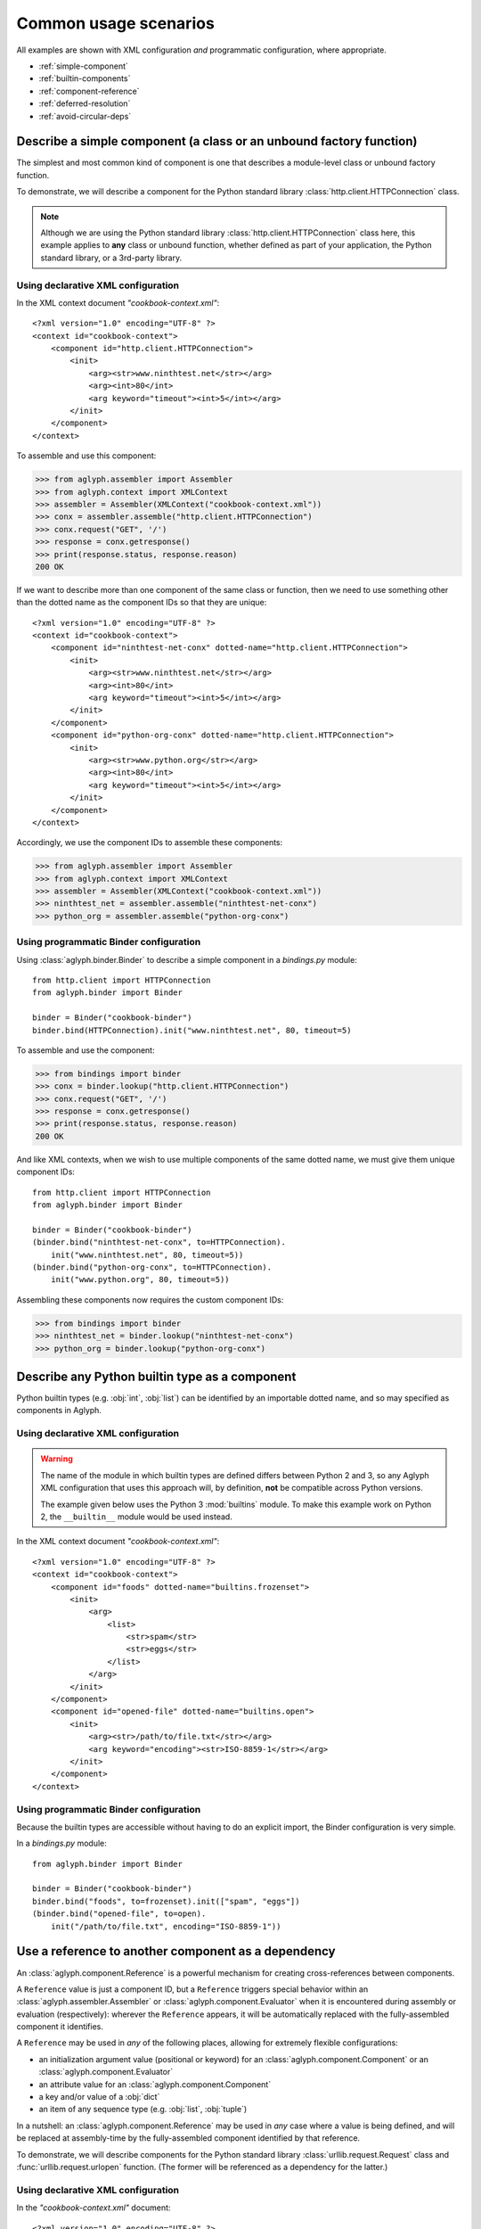**********************
Common usage scenarios
**********************

All examples are shown with XML configuration *and* programmatic configuration,
where appropriate.

* :ref:`simple-component`
* :ref:`builtin-components`
* :ref:`component-reference`
* :ref:`deferred-resolution`
* :ref:`avoid-circular-deps`

.. _simple-component:

Describe a simple component (a class or an unbound factory function)
====================================================================

The simplest and most common kind of component is one that describes a
module-level class or unbound factory function.

To demonstrate, we will describe a component for the Python standard library
:class:`http.client.HTTPConnection` class.

.. note::
   Although we are using the Python standard library
   :class:`http.client.HTTPConnection` class here, this example applies to
   **any** class or unbound function, whether defined as part of your
   application, the Python standard library, or a 3rd-party library.

Using declarative XML configuration
-----------------------------------

In the XML context document *"cookbook-context.xml"*::

   <?xml version="1.0" encoding="UTF-8" ?>
   <context id="cookbook-context">
       <component id="http.client.HTTPConnection">
           <init>
               <arg><str>www.ninthtest.net</str></arg>
               <arg><int>80</int>
               <arg keyword="timeout"><int>5</int></arg>
           </init>
       </component>
   </context>

To assemble and use this component:

>>> from aglyph.assembler import Assembler
>>> from aglyph.context import XMLContext
>>> assembler = Assembler(XMLContext("cookbook-context.xml"))
>>> conx = assembler.assemble("http.client.HTTPConnection")
>>> conx.request("GET", '/')
>>> response = conx.getresponse()
>>> print(response.status, response.reason)
200 OK

If we want to describe more than one component of the same class or function,
then we need to use something other than the dotted name as the component IDs
so that they are unique::

   <?xml version="1.0" encoding="UTF-8" ?>
   <context id="cookbook-context">
       <component id="ninthtest-net-conx" dotted-name="http.client.HTTPConnection">
           <init>
               <arg><str>www.ninthtest.net</str></arg>
               <arg><int>80</int>
               <arg keyword="timeout"><int>5</int></arg>
           </init>
       </component>
       <component id="python-org-conx" dotted-name="http.client.HTTPConnection">
           <init>
               <arg><str>www.python.org</str></arg>
               <arg><int>80</int>
               <arg keyword="timeout"><int>5</int></arg>
           </init>
       </component>
   </context>

Accordingly, we use the component IDs to assemble these components:

>>> from aglyph.assembler import Assembler
>>> from aglyph.context import XMLContext
>>> assembler = Assembler(XMLContext("cookbook-context.xml"))
>>> ninthtest_net = assembler.assemble("ninthtest-net-conx")
>>> python_org = assembler.assemble("python-org-conx")

Using programmatic Binder configuration
---------------------------------------

Using :class:`aglyph.binder.Binder` to describe a simple component in a
*bindings.py* module::

   from http.client import HTTPConnection
   from aglyph.binder import Binder

   binder = Binder("cookbook-binder")
   binder.bind(HTTPConnection).init("www.ninthtest.net", 80, timeout=5)

To assemble and use the component:

>>> from bindings import binder
>>> conx = binder.lookup("http.client.HTTPConnection")
>>> conx.request("GET", '/')
>>> response = conx.getresponse()
>>> print(response.status, response.reason)
200 OK

And like XML contexts, when we wish to use multiple components of the same
dotted name, we must give them unique component IDs::

   from http.client import HTTPConnection
   from aglyph.binder import Binder
   
   binder = Binder("cookbook-binder")
   (binder.bind("ninthtest-net-conx", to=HTTPConnection).
       init("www.ninthtest.net", 80, timeout=5))
   (binder.bind("python-org-conx", to=HTTPConnection).
       init("www.python.org", 80, timeout=5))

Assembling these components now requires the custom component IDs:

>>> from bindings import binder
>>> ninthtest_net = binder.lookup("ninthtest-net-conx")
>>> python_org = binder.lookup("python-org-conx")

.. _builtin-components:

Describe any Python builtin type as a component
===============================================

Python builtin types (e.g. :obj:`int`, :obj:`list`) can be identified by an
importable dotted name, and so may specified as components in Aglyph.

Using declarative XML configuration
-----------------------------------

.. warning::
   The name of the module in which builtin types are defined differs between
   Python 2 and 3, so any Aglyph XML configuration that uses this approach
   will, by definition, **not** be compatible across Python versions.

   The example given below uses the Python 3 :mod:`builtins` module. To make
   this example work on Python 2, the ``__builtin__`` module would be used
   instead.

In the XML context document *"cookbook-context.xml"*::

   <?xml version="1.0" encoding="UTF-8" ?>
   <context id="cookbook-context">
       <component id="foods" dotted-name="builtins.frozenset">
           <init>
               <arg>
                   <list>
                       <str>spam</str>
                       <str>eggs</str>
                   </list>
               </arg>
           </init>
       </component>
       <component id="opened-file" dotted-name="builtins.open">
           <init>
               <arg><str>/path/to/file.txt</str></arg>
               <arg keyword="encoding"><str>ISO-8859-1</str></arg>
           </init>
       </component>
   </context>

Using programmatic Binder configuration
---------------------------------------

Because the builtin types are accessible without having to do an explicit
import, the Binder configuration is very simple.

In a *bindings.py* module::

   from aglyph.binder import Binder
   
   binder = Binder("cookbook-binder")
   binder.bind("foods", to=frozenset).init(["spam", "eggs"])
   (binder.bind("opened-file", to=open).
       init("/path/to/file.txt", encoding="ISO-8859-1"))

.. _component-reference:

Use a reference to another component as a dependency
====================================================

An :class:`aglyph.component.Reference` is a powerful mechanism for creating
cross-references between components.

A ``Reference`` value is just a component ID, but a ``Reference`` triggers
special behavior within an :class:`aglyph.assembler.Assembler` or
:class:`aglyph.component.Evaluator` when it is encountered during assembly or
evaluation (respectively): wherever the ``Reference`` appears, it will be
automatically replaced with the fully-assembled component it identifies.

A ``Reference`` may be used in *any* of the following places, allowing for
extremely flexible configurations:

* an initialization argument value (positional or keyword) for an
  :class:`aglyph.component.Component` or an :class:`aglyph.component.Evaluator`
* an attribute value for an :class:`aglyph.component.Component`
* a key and/or value of a :obj:`dict`
* an item of any sequence type (e.g. :obj:`list`, :obj:`tuple`)

In a nutshell: an :class:`aglyph.component.Reference` may be used in *any*
case where a value is being defined, and will be replaced at assembly-time by
the fully-assembled component identified by that reference.

To demonstrate, we will describe components for the Python standard library
:class:`urllib.request.Request` class and :func:`urllib.request.urlopen`
function. (The former will be referenced as a dependency for the latter.)

Using declarative XML configuration
-----------------------------------

In the *"cookbook-context.xml"* document::

   <?xml version="1.0" encoding="UTF-8" ?>
   <context id="cookbook-context">
       <component id="ninthtest-home-page" dotted-name="urllib.request.Request">
           <init>
               <arg><str>http://www.ninthtest.net/</str></arg>
           </init>
       </component>
       <component id="ninthtest-url" dotted-name="urllib.request.urlopen">
           <init>
               <arg reference="ninthtest-home-page" />
               <arg keyword="timeout"><int>5</int></arg>
           </init>
       </component>
   </context>

When the *"ninthtest-url"* component is assembled, the assembler will
automatically assemble and inject the *"ninthtest-home-page"* component:

>>> from aglyph.assembler import Assembler
>>> from aglyph.context import XMLContext
>>> assembler = Assembler(XMLContext("cookbook-context.xml"))
>>> ninthtest_url = assembler.assemble("ninthtest-url")
>>> print(ninthtest_url.status, ninthtest_url.reason)
200 OK

Using programmatic Binder configuration
---------------------------------------

In a *bindings.py* module::

   from urllib.request import Request, urlopen
   from aglyph.binder import Binder
   from aglyph.component import Reference
   
   binder = Binder("cookbook-binder")
   (binder.bind("ninthtest-home-page", to=Request).
       init("http://www.ninthtest.net/"))
   (binder.bind("ninthtest-url", to=urlopen).
       init(Reference("ninthtest-home-page"), timeout=5))

When the *"ninthtest-url"* component is assembled, the binder will
automatically assemble and inject the *"ninthtest-home-page"* component:

>>> from bindings import binder
>>> ninthtest_url = binder.lookup("ninthtest-url")
>>> print(ninthtest_url.status, ninthtest_url.reason)
200 OK

.. _deferred-resolution:

Defer the resolution of injection values until assembly time
============================================================

When specifying the values that should be injected into an object of a
component as it is assembled, it is sometimes desired (or necessary) that
those values be resolved **at the time the component is being assembled.**

The textbook example of such a case is a component that accepts some mutable
sequence type (e.g. a :obj:`list`) as an injection value. If the value (the
list) were resolved at the time the component is being defined, then all
objects of that component would share a reference to the same list This means
that changes to the list belonging to *any* instance will actually apply to
*all* instances.

In almost all cases, this is not desired behavior. What we actually desire is
for each instance of the component to have its *own* copy of the list.

The solution to this problem is to specify a dependency such that its actual
value is determined on-the-fly when the component is being assembled. Aglyph
supports several ways of accomplishing this.

.. _deferred-reference:

Use a Reference to defer the assembly of a component
----------------------------------------------------

Whenever an :class:`aglyph.component.Reference` is used to identify a component
as a dependency, that component is not assembled until the *parent* component
is assembled.

Using declarative XML configuration
^^^^^^^^^^^^^^^^^^^^^^^^^^^^^^^^^^^

Aglyph automatically creates an :class:`aglyph.component.Reference` for any
``<reference>`` element encountered, or for any ``<arg>``, ``<attribute>``,
``<key>``, or ``<value>`` element that specifies a ``reference`` attribute::

   <?xml version="1.0" encoding="UTF-8" ?>
   <context id="cookbook-context">
       <component id="cookbook-formatter" dotted-name="logging.Formatter">
           <init>
               <arg><str>%(asctime)s %(levelname)s %(message)s</str></arg>
           </init>
       </component>
       <component id="cookbook-handler" dotted-name="logging.handlers.RotatingFileHandler">
           <init>
               <arg><str>/var/log/cookbook.log</str></arg>
               <arg keyword="maxBytes"><int>1048576</int></arg>
               <arg keyword="backupCount"><int>3</int></arg>
           </init>
           <attributes>
               <attribute name="setFormatter">
                   <reference id="cookbook-formatter" />
               </attribute>
           </attributes>
       </component>
       <component id="cookbook-logger" dotted-name="logging.getLogger" strategy="singleton">
           <init>
               <arg><str>cookbook</str></arg>
           </init>
           <attributes>
               <attribute name="addHandler" ref="cookbook-handler" />
           </attributes>
       </component>
   </context>

Using programmatic Binder configuration
^^^^^^^^^^^^^^^^^^^^^^^^^^^^^^^^^^^^^^^

In a *bindings.py* module::

   from aglyph.binder import Binder
   from aglyph.component import Reference

   binder = Binder("cookbook-binder")
   (binder.bind("cookbook-formatter", to="logging.Formatter").
       init("%(asctime)s %(levelname)s %(message)s"))
   (binder.bind("cookbook-handler", to="logging.handlers.RotatingFileHandler").
       init("/var/log/cookbook.log", maxBytes=1048576, backupCount=3).
       attributes(setFormatter=Reference("cookbook-formatter")))
   (binder.bind("cookbook-logger", to="logging.getLogger", strategy="singleton").
       init("cookbook").
       attributes(addHandler=Reference("cookbook-handler")))

.. _deferred-partial-evaluator:

Use a partial function or an Evaluator to defer the evaluation of a runtime value
---------------------------------------------------------------------------------

Though almost all scenarios can be addressed by using components and
References, in some cases you may prefer that a dependency is *not* defined as
another component. In Aglyph, you can defer the evaluation of such a value
until component assembly time by using either a :obj:`functools.partial` object
or an :class:`aglyph.component.Evaluator`.

A partial function and an Evaluator serve the same purpose, and share the same
signature - *(func, \*args, \*\*keywords)* - but an Evaluator is capable of
recognizing and assembling any :class:`aglyph.component.Reference` that appears
in *args* or *keywords*, while a partial function is not.

.. note::
   When the arguments and/or keywords to a callable must specify an
   :class:`aglyph.component.Reference`, use
   :class:`aglyph.component.Evaluator`. Otherwise, use either
   :obj:`functools.partial` *or* an Evaluator.

Using declarative XML configuration
^^^^^^^^^^^^^^^^^^^^^^^^^^^^^^^^^^^

When using XML configuration, an :class:`aglyph.component.Evaluator` is
*automatically* created for any ``<list>``, ``<tuple>``, or ``<dict>``.

There is no support for explicitly specifying either a :obj:`functools.partial`
or an :class:`aglyph.component.Evaluator`. There is nothing *preventing* you
from declaring a component of :obj:`functools.partial` or
:class:`aglyph.component.Evaluator`, though the usefulness of the latter is
questionable (and would very strongly suggest that a simpler configuration
is possible).

In the following *"cookbook-context.xml"* document, the "states" keyword
argument is automatically turned into an :class:`aglyph.component.Evaluator`::

   <?xml version="1.0" ?>
   <context id="cookbook-context">
       <component id="cookbook.WorkflowManager">
           <init>
               <arg keyword="states">
                   <dict>
                       <item>
                           <key><str>UNA</str></key>
                           <value><str>Unassigned</str></value>
                       </item>
                       <item>
                           <key><str>OPE</str></key>
                           <value><str>Open (Assigned)</str></value>
                       </item>
                       <item>
                           <key><str>CLO</str></key>
                           <value><str>Closed</str></value>
                       </item>
                   </dict>
               </arg>
           </init>
       </component>
   </context>

Using programmatic Binder configuration
^^^^^^^^^^^^^^^^^^^^^^^^^^^^^^^^^^^^^^^

.. warning::
   Unlike XML configuration, there is no provision for automatically creating
   an :class:`aglyph.component.Evaluator` when using Binder. Any value that
   should be the result of a :obj:`functools.partial` or an
   :class:`aglyph.component.Evaluator` must be **explicitly** specified as
   such.

In a *bindings.py* module::

   import functools
   from aglyph.binder import Binder

   binder = Binder("cookbook-binder")
   (binder.bind("cookbook.WorkflowManager").
       init(states=functools.partial(dict,
                                     UNA="Unassigned",
                                     OPE="Open (Assigned)",
                                     CLO="Closed")))

.. _avoid-circular-deps:

Avoid circular dependencies
===========================

Consider two components, **A** and **B**. If **B** is a dependency of **A**,
and **A** is also a dependency of **B**, then a circular dependency exists::

   <component id="cookbook.A">
       <init>
           <arg reference="cookbook.B"/>
       </init>
   </comonent>
   <component id="cookbook.B">
       <init>
           <arg reference="cookbook.A"/>
       </init>
   </comonent>

Aglyph will raise :class:`aglyph.AglyphError` when it detects a circular
reference during assembly.

.. note::
   In software design in general, circular dependencies are frowned upon
   because they can lead to problems ranging from increased maintenance costs
   to infinite recursion and memory leaks. The existence of a circular
   dependency usually implies that the design can be improved to avoid such a
   relationship.

